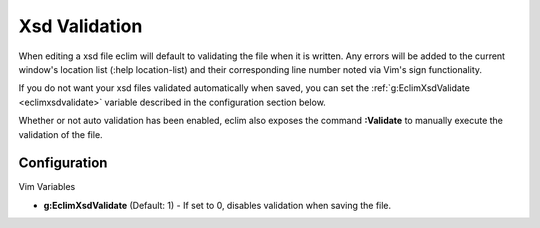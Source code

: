 .. Copyright (C) 2005 - 2008  Eric Van Dewoestine

   This program is free software: you can redistribute it and/or modify
   it under the terms of the GNU General Public License as published by
   the Free Software Foundation, either version 3 of the License, or
   (at your option) any later version.

   This program is distributed in the hope that it will be useful,
   but WITHOUT ANY WARRANTY; without even the implied warranty of
   MERCHANTABILITY or FITNESS FOR A PARTICULAR PURPOSE.  See the
   GNU General Public License for more details.

   You should have received a copy of the GNU General Public License
   along with this program.  If not, see <http://www.gnu.org/licenses/>.

.. _vim/xsd/validate:

Xsd Validation
==============

When editing a xsd file eclim will default to validating the file when it is
written.  Any errors will be added to the current window's location list (:help
location-list) and their corresponding line number noted via Vim's sign
functionality.

If you do not want your xsd files validated automatically when saved, you can
set the :ref:`g:EclimXsdValidate <eclimxsdvalidate>` variable described in the
configuration section below.

.. _Validate:

Whether or not auto validation has been enabled, eclim also exposes
the command **:Validate** to manually execute the validation of the
file.


Configuration
--------------

Vim Variables

.. _EclimXsdValidate:

- **g:EclimXsdValidate** (Default: 1) -
  If set to 0, disables validation when saving the file.
